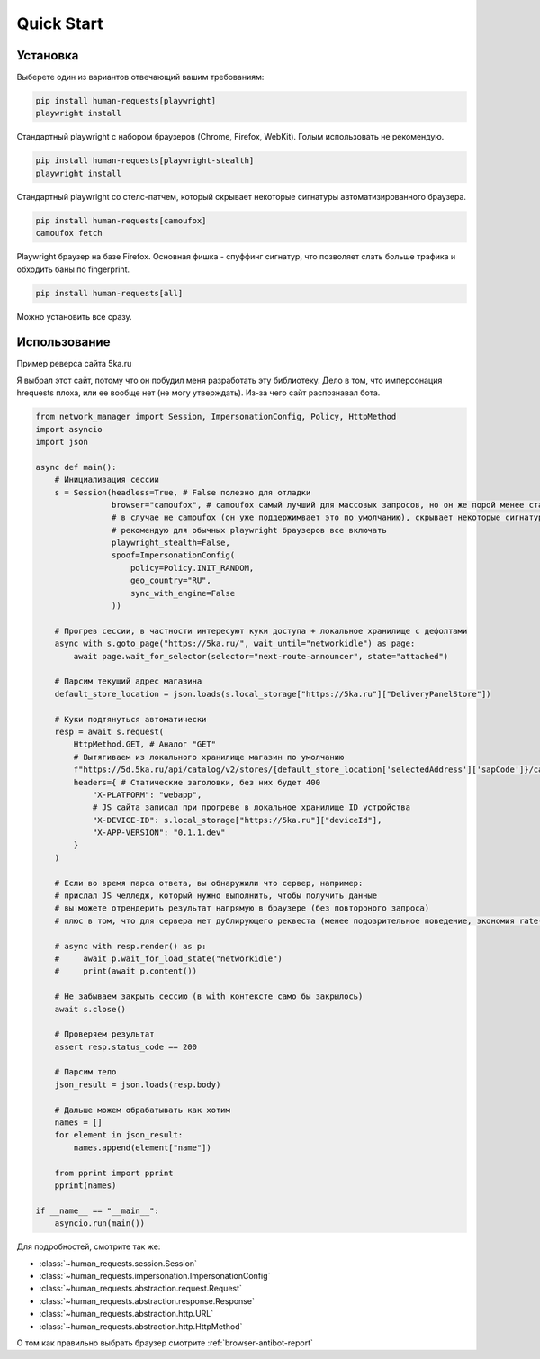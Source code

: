 Quick Start
===========

Установка
---------

Выберете один из вариантов отвечающий вашим требованиям:

.. code-block:: bash

    pip install human-requests[playwright]
    playwright install

Стандартный playwright с набором браузеров (Chrome, Firefox, WebKit).
Голым использовать не рекомендую.

.. code-block:: bash

    pip install human-requests[playwright-stealth]
    playwright install

Стандартный playwright со стелс-патчем, который скрывает некоторые сигнатуры автоматизированного браузера.

.. code-block:: bash

    pip install human-requests[camoufox]
    camoufox fetch

Playwright браузер на базе Firefox. Основная фишка - спуффинг сигнатур, что позволяет слать больше трафика и обходить баны по fingerprint.

.. code-block:: bash

    pip install human-requests[all]

Можно установить все сразу.


Использование
-------------

Пример реверса сайта 5ka.ru

Я выбрал этот сайт, потому что он побудил меня разработать эту библиотеку.
Дело в том, что имперсонация hrequests плоха, или ее вообще нет (не могу утверждать).
Из-за чего сайт распознавал бота.

.. code-block:: python

    from network_manager import Session, ImpersonationConfig, Policy, HttpMethod
    import asyncio
    import json

    async def main():
        # Инициализация сессии
        s = Session(headless=True, # False полезно для отладки
                    browser="camoufox", # camoufox самый лучший для массовых запросов, но он же порой менее стабильный
                    # в случае не camoufox (он уже поддержимвает это по умолчанию), скрывает некоторые сигнатуры автоматизированного браузера
                    # рекомендую для обычных playwright браузеров все включать
                    playwright_stealth=False,
                    spoof=ImpersonationConfig(
                        policy=Policy.INIT_RANDOM,
                        geo_country="RU",
                        sync_with_engine=False
                    ))

        # Прогрев сессии, в частности интересуют куки доступа + локальное хранилище с дефолтами
        async with s.goto_page("https://5ka.ru/", wait_until="networkidle") as page:
            await page.wait_for_selector(selector="next-route-announcer", state="attached")

        # Парсим текущий адрес магазина
        default_store_location = json.loads(s.local_storage["https://5ka.ru"]["DeliveryPanelStore"])

        # Куки подтянуться автоматически
        resp = await s.request(
            HttpMethod.GET, # Аналог "GET"
            # Вытягиваем из локального хранилище магазин по умолчанию
            f"https://5d.5ka.ru/api/catalog/v2/stores/{default_store_location['selectedAddress']['sapCode']}/categories?mode=delivery",
            headers={ # Статические заголовки, без них будет 400
                "X-PLATFORM": "webapp",
                # JS сайта записал при прогреве в локальное хранилище ID устройства
                "X-DEVICE-ID": s.local_storage["https://5ka.ru"]["deviceId"],
                "X-APP-VERSION": "0.1.1.dev"
            }
        )

        # Если во время парса ответа, вы обнаружили что сервер, например:
        # прислал JS челледж, который нужно выполнить, чтобы получить данные
        # вы можете отрендерить результат напрямую в браузере (без повтороного запроса)
        # плюс в том, что для сервера нет дублирующего реквеста (менее подозрительное поведение, экономия rate-limit'а)

        # async with resp.render() as p:
        #     await p.wait_for_load_state("networkidle")
        #     print(await p.content())

        # Не забываем закрыть сессию (в with контексте само бы закрылось)
        await s.close()
        
        # Проверяем результат
        assert resp.status_code == 200

        # Парсим тело
        json_result = json.loads(resp.body)

        # Дальше можем обрабатывать как хотим
        names = []
        for element in json_result:
            names.append(element["name"])

        from pprint import pprint
        pprint(names)

    if __name__ == "__main__":
        asyncio.run(main())

Для подробностей, смотрите так же:

* :class:`~human_requests.session.Session`

* :class:`~human_requests.impersonation.ImpersonationConfig`

* :class:`~human_requests.abstraction.request.Request`

* :class:`~human_requests.abstraction.response.Response`

* :class:`~human_requests.abstraction.http.URL`

* :class:`~human_requests.abstraction.http.HttpMethod`

О том как правильно выбрать браузер смотрите :ref:`browser-antibot-report`
